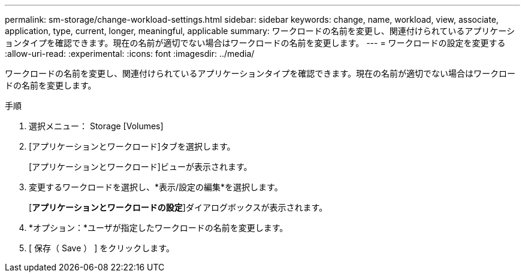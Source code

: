 ---
permalink: sm-storage/change-workload-settings.html 
sidebar: sidebar 
keywords: change, name, workload, view, associate, application, type, current, longer, meaningful, applicable 
summary: ワークロードの名前を変更し、関連付けられているアプリケーションタイプを確認できます。現在の名前が適切でない場合はワークロードの名前を変更します。 
---
= ワークロードの設定を変更する
:allow-uri-read: 
:experimental: 
:icons: font
:imagesdir: ../media/


[role="lead"]
ワークロードの名前を変更し、関連付けられているアプリケーションタイプを確認できます。現在の名前が適切でない場合はワークロードの名前を変更します。

.手順
. 選択メニュー： Storage [Volumes]
. [アプリケーションとワークロード]タブを選択します。
+
[アプリケーションとワークロード]ビューが表示されます。

. 変更するワークロードを選択し、*表示/設定の編集*を選択します。
+
[*アプリケーションとワークロードの設定*]ダイアログボックスが表示されます。

. *オプション：*ユーザが指定したワークロードの名前を変更します。
. [ 保存（ Save ） ] をクリックします。

